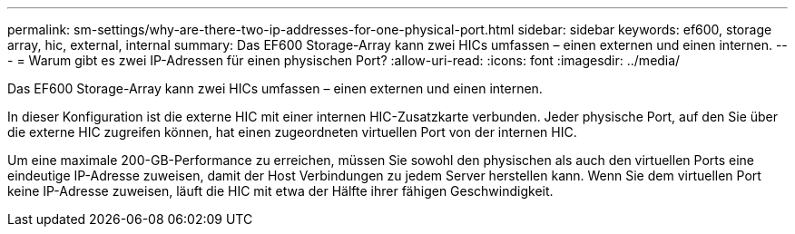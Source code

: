 ---
permalink: sm-settings/why-are-there-two-ip-addresses-for-one-physical-port.html 
sidebar: sidebar 
keywords: ef600, storage array, hic, external, internal 
summary: Das EF600 Storage-Array kann zwei HICs umfassen – einen externen und einen internen. 
---
= Warum gibt es zwei IP-Adressen für einen physischen Port?
:allow-uri-read: 
:icons: font
:imagesdir: ../media/


[role="lead"]
Das EF600 Storage-Array kann zwei HICs umfassen – einen externen und einen internen.

In dieser Konfiguration ist die externe HIC mit einer internen HIC-Zusatzkarte verbunden. Jeder physische Port, auf den Sie über die externe HIC zugreifen können, hat einen zugeordneten virtuellen Port von der internen HIC.

Um eine maximale 200-GB-Performance zu erreichen, müssen Sie sowohl den physischen als auch den virtuellen Ports eine eindeutige IP-Adresse zuweisen, damit der Host Verbindungen zu jedem Server herstellen kann. Wenn Sie dem virtuellen Port keine IP-Adresse zuweisen, läuft die HIC mit etwa der Hälfte ihrer fähigen Geschwindigkeit.
